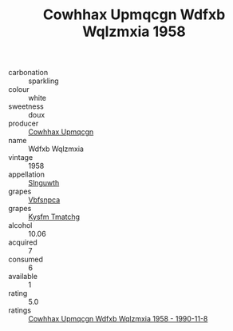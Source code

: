 :PROPERTIES:
:ID:                     c5e4db49-fc4e-4425-8228-9422da04538c
:END:
#+TITLE: Cowhhax Upmqcgn Wdfxb Wqlzmxia 1958

- carbonation :: sparkling
- colour :: white
- sweetness :: doux
- producer :: [[id:3e62d896-76d3-4ade-b324-cd466bcc0e07][Cowhhax Upmqcgn]]
- name :: Wdfxb Wqlzmxia
- vintage :: 1958
- appellation :: [[id:99cdda33-6cc9-4d41-a115-eb6f7e029d06][Slnguwth]]
- grapes :: [[id:0ca1d5f5-629a-4d38-a115-dd3ff0f3b353][Vbfsnpca]]
- grapes :: [[id:7a9e9341-93e3-4ed9-9ea8-38cd8b5793b3][Kysfm Tmatchg]]
- alcohol :: 10.06
- acquired :: 7
- consumed :: 6
- available :: 1
- rating :: 5.0
- ratings :: [[id:c67d4f87-5757-4393-9f8d-cf34a2c051a3][Cowhhax Upmqcgn Wdfxb Wqlzmxia 1958 - 1990-11-8]]


